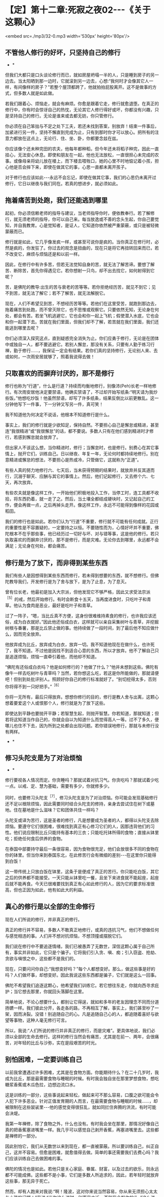 * 【定】第十二章:死寂之夜02-﻿-﻿-《关于这颗心》

<embed src=./mp3/32-0.mp3 width='530px' height='80px'/>

** 不管他人修行的好坏，只坚持自己的修行

       * *

但我们大都只是口头谈论修行而已，就如房屋坍塌一半的人，只是睡到房子的另一边去。当太阳晒到那一边时，它就滚到另一边去，心想:“我何时才会像其它人一样，有间像样的房子？”若整个屋顶都跨了，他就拍拍屁股离开。这不是做事的方式，但多数人就是如此做。

若我们跟着心、烦恼走，就会有麻烦。你愈是跟着它走，修行就愈退堕。在真正的修行中，你有时会惊讶自己的热忱，无论其它人修行得好或坏，你都没有兴趣，只是坚持自己的修行。无论是谁来或去都无妨，你只管修行。

你必须在自己笨拙与不足之处下工夫，若还未找到答案，别放弃！结束一件事后，加紧进行另一件，坚持不懈直到完成为止，只有到那时你才可以放心。把所有的注意力都放在这点上，无论行、住、坐、卧，你都要念兹在兹。

你应该像个还未种完田的农夫，他每年都种稻，但今年还未将稻子种完，因此一直挂心，无法安心休息。即使和朋友在一起，他也无法放松，一直很担心未完成的农事。或像母亲将幼儿放在楼上，而下楼去喂牲口，她的心里不时地惦记着小孩，担心他是否会摔下来，即使在做其它的事，心思一直都未离开孩子。

对于修行也应该如此-﻿-﻿-永远不会忘记，即使在做其它事，我们的心思仍未离开过修行，它日以继夜与我们同在。若真的想进步，就必须如此。 

** 拖着痛苦到处跑，我们还能逃到哪里

起初，你必须信赖老师的指导与建议，当老师指导你时，便依教奉行。若了解修行，就无须老师的指导，你可以自己来。每当放逸或不善的念头生起，你自己要觉知，并自我教育。心是觉知者，是证人，它知道你依然被严重蒙蔽，或只是被轻微蒙蔽而已。

修行就是如此，它几乎像发疯一样，或甚至可说你是疯的。当你真正在修行时，必然是疯的，你发狂了。你过去的观念是扭曲的，现在只是将它再扭转回来而已，若不改变它，麻烦与烦恼还是和以前一样。

因此，在修行中有许多苦，但若无法觉知自身的苦，就无法了解苦谛。要想了解苦、断除苦，首先你得遇见它。若你想射一只鸟，却不出去找它，如何射得到它呢？

苦，是佛陀的教导:出生的苦与衰老的苦等等。若你拒绝经历苦，就见不到它；见不到苦，就无法了解它；若不了解苦，就无法解脱它。

现在，人们不希望见到苦，不想经历苦等等。若他们在这里受苦，就跑到那边去，拖着痛苦到处跑，而不曾灭除它，也不思惟或观察它。只要依然无知，无论身在何处，都会有苦。若坐飞机逃避它，它也会和你一起上飞机；假使潜入水底，它也会和你一起潜下去。苦就在我们里面，但我们却不了解，若苦就在我们里面，我们还能逃到哪里去呢？

你们必须深入探究这点，直到疑惑完全消失为止。你们应勇于修行，无论是在团体中或独自一人，都不要逃避它。若别人懈怠，那没有关系，只要有人勤于练习行禅，勤于修行......，我保证一定会有结果。若你们真的坚持修行，无论别人来、去或如何，一次雨安居就够了，照着我说得去做！ 

** 只取喜欢的而摒弃讨厌的，那不是修行

修行也称为“行道”，什么是行道？持续而均衡地修行，别像沛(Peh)长老一样地修行。有次雨安居他决定要禁语，他确实禁语了，不过却开始写纸条:“明天请为我炒些饭。”他想吃炒饭！他虽然禁语，却写了许多纸条，结果反倒比以前更散乱。这一分钟他写下一件事，下一分钟又写另一件，真可笑！

我不知道他为何决定不说话，他根本不知道修行是什么。

事实上，我们的修行就是少欲知足，保持自然。不要担心自己是懈怠或精进，甚至连“我很精进”或“我很懈怠”的话，都不要说。多数人只有在他们感到精进时才修行，若感到懈怠就会放弃了。

但出家人不该这么想，当你精进时，修行；当懈怠时，也是修行。别费心在其它事情上，抛开它们，训练自己。日以继夜、年复一年，无论何时都持续地修行。别在意精进或懈怠的想法，不要担心是热或冷，只管做它，这就称为“正道”。

有些人真的努力地修行六、七天后，当未获得预期的结果时，就放弃并反其道而行，沉溺于聊天、应酬与其它的事情上。然后，他们记起修行，又去修个六、七天，再次放弃。

有些农夫就是像这样工作，一开始他们积极地投入工作，当停工时，连工具都不收拾，将东西扔着，就一走了之。然后，当土壤全都结成硬块时，又记起自己的工作，便会再做一点，之后再掉头走开。像这样工作，永远不可能得到像样的花园或稻田。

我们的修行也是如此。若你们认为“行道”不重要，修行就不可能有任何成就。正行的重要性是不容置疑的，一定要持之以恒。不要随性而为，心情好坏并不重要，佛陀根本不在乎那些事，他已经历过一切好与坏、对与错等事，这是他的修行。若只执取喜欢的而摒弃讨厌的，那不是修行，而是灾难。无论你去到哪里，永远都不会满足；无论身在何处，都会痛苦。 

** 修行是为了放下，而非得到某些东西

我们有些人是因想得到某些东西而修行，若未得到想要的东西，就不想修行。但佛陀教导我们，开发修行是为了舍与放下，是为了止息，为了息灭。

曾有位长老，他最初是加入大宗派，但他发现它不够严格，因此又求受法宗派^{［5］}的戒，然后开始修行。有时会断食十五天，当再度进食时，只吃叶子和青草。他认为食肉是恶业，最好是吃叶子和青草。

过了一阵子，“嗯，当比丘真不方便，这身份很难维持素食的修行，也许我应该还俗，成为白衣就好。”因此他还俗成白衣，这样就可以亲自采集树叶与青草，并挖掘树根与番薯，那是比丘禁止做的事。他持续做了一段时间，到了最后他不知应做什么，因而完全放弃。

他放弃成为比丘，放弃成为白衣，放弃一切。我不知道他现在在做什么，也许死了，我不知道。不过他是因找不到适合心意的东西，所以才放弃。他不了解自己只是追逐烦恼，烦恼一直牵引着他，而他却不知道。

“佛陀有还俗成白衣吗？他是如何修行的？他做了什么？”他并未想到这些。佛陀有像牛一样去吃树叶与青草吗？当然，若你想这么吃，若这是你所能做的，那就请便吧！但别到处批评别人。照顾好你自己的修行标准就好了。“别切挖得太多，否则你将得不到一只好把手。”^{［6］}

你将一无所有，最后只得放弃。想想你修行的目的，修行是教人舍与出离，这颗心想着要爱这个人或恨那个人，修行就是为了放下这些。

即使达到平静也要抛开平静；若智慧生起，则抛开智慧。你若知道，那就知道；但若将这知道当作自己的，你就会自以为知道什么而觉得高人一等。过不了多久，便哪儿也住不下去，因为所到之处都会出现问题。若你错误地修行，那就与未修行没有两样。 

      * *

** 修习头陀支是为了对治烦恼

      * *

修行要视各人情况而定。你贪睡吗？那就试着对抗习气。你贪吃吗？那就试着少吃一点。以戒、定、慧为基础，需要有多少，你就修多少。

同时，也要修习头陀支^{［7］}，修习头陀支是为了对治烦恼。你可能会发现基础修行还不足以根除烦恼，因此需要同时结合头陀支的修持，亲身去尝试住在树下或墓地。住在墓地是什么滋味？它和团体共住一样吗？

头陀支或译为苦行，这是圣者的修行，凡是想要成为圣者的人，都得以头陀支去除烦恼。要遵守它们很困难，很难找到真正有心修习它们的人，因那违背他们的习性。他们说应限制比丘只能持有基本的三衣；只能吃托钵所得的食物；直接从钵里吃；拒绝任何食后供养的食物。

在泰国中部要持守最后一条很容易，因为食物很充足，他们会放很多不同的食物在你的钵里。但当你来到泰国东北，在此修苦行会有微细的差别-﻿-﻿-在这里你只能得到白饭！

这一带传统上只放白饭在钵里，这条于是便成了真正的苦行。你只能吃白饭，其它之后的供养都不能接受。一天只能从钵里吃一餐，且坐下来进食就不能起座，起座后就不能再食。今天已很难要找到真正有心如此修行的人，因为它的要求标准很高，但也正因为如此，他有如此大的利益。 

** 真心的修行是以全部的生命修行

现在人们所说的修行，并非真正的修行。

真正的修行并不容易，多数人不敢真正地修行，或真的违抗习气，他们不想做任何与感觉相违的事。人们并不想对抗烦恼，不想顶撞或摆脱它们。

我们说在修行中不要追逐情绪，我们已被愚弄了无数世，深信这颗心属于自己所有，事实并非如此，它只是个骗子。它将我们引入贪、嗔、痴；引入窃盗、抢劫、贪欲与嗔恨之中，这些都不是我们的。

现在，只要问问你自己:“我想变好吗？”每个人都想变好。那么，做这些事是好的吗？人们做坏事，却想变好。因此我说这些东西都是骗子，它们就是这么一回事。

佛陀不希望我们追逐这颗心，他希望我们训练它。若它想往东走，你就向西寻求庇护；当它想去那里，你就回头落脚在这里。

简单地说，不论心想要什么，都别让它得逞，就如和多年的老友因理念不同而分道扬镳一样。我们彼此分开，各走各的路，不再相互了解，事实上，我们甚至吵了一架，因而决裂。没错！别追随自己的心。凡是追随自己心的人，都追随着喜好与欲望等事物，这种人毫无修行可言。

所以，我说:“人们所说的修行并非真正的修行，而是灾难”。更具体地说，我们必须以全部的生命去修行。这样的修行当然会有痛苦，尤其是在前一、两年，会很痛苦，对年轻的比丘与沙弥，实在是段艰苦的时光。 

** 别怕困难，一定要训练自己

以前我曾遭遇过许多困难，尤其是在食物方面。你能期待什么？在二十几岁时，我成为比丘，那是最需要食物与睡眠的时候。有时我会独自坐在那里梦想食物，想吃糖浆香蕉或木瓜色拉，边想边流口水。

这是训练的一部分，这些事说起来轻松，做起来可不那么容易，口腹之欲可能会令人犯下许多恶业。针对正值发育期的人而言，在最需要食物与睡眠的时候......，却被限制在这些袈裟里-﻿-﻿-他的感觉变得很狂乱，就如同拦住奔腾的洪流，有时可能会决堤。

我第一年禅修，除了食物之外，什么也没有。有时我会坐在那里，那情况好像自己真的把香蕉塞进嘴里一样。我几乎可以感觉自己剥开香蕉，再塞进嘴里去。这些都是禅修的一部分。

因此别怕它，我们从无数世以来到现在，都一直被蒙蔽。所以要训练自己，纠正自己，这并不容易。但愈是困难，就愈值得去做。简单的事还需要我们去费心吗？我们应该训练自己去做困难的事。

佛陀的情况也是如此。若他只是关心家庭、眷属、财富，以及过去的欲乐，则永远都不可能成佛。这些都不是小事，它们是多数人所追求的，因此，若年轻时就放弃这些事，那无异于死亡。

然而，却有人跑来对我说:“啊！隆波，这对你来说当然容易，你从来无须担心太太与小孩的问题！”我说:“当你这么说时，别离我太近，否则我会敲你的头。”这么说好像我没有心肝似的！

建立内心的平静，时间到了你自然会了解。修行、省察、思惟，修行的果就在其中，因与果如影随形。不要放纵情绪，刚开始时，即使要找出个适当的睡眠时数都很困难，你也许决定要睡一定的时数，但却办不到。

你一定要训练自己，无论决定何时起床，时间一到，应立即起身。有时你可以做到，但有时醒来时，对自己说:“起床！”却毫无动静。你可能必须对自己说:“一......二......若数到三还不起来，我就会下地狱！”你必须如此教育自己，当数到三时，你一定会立刻起身，因为害怕自己会堕地狱。有良好训练的心不会为自己惹麻烦，一切圣者都对自己的心有信心，我们也应该如此。

有些人出家只是为了过安适的生活，但安适来自何处呢？它的先决条件是什么？一切安适都必须以痛苦为前导！在得到钱之前必须先工作，在收割之前必须先耕田，不是吗？所以事情刚开始一定是困难的，若不学习，你能期待自己会读书、写字吗？那是不可能的。 

** 你愈害怕一个地方，就应愈往那里去

这正是为何许多读过很多书的人，出了家却无法成就的原因。他们的知识是另外一种，属于另一条路。他们并不自我训练，不观察心，只是以疑惑来扰乱心，他们追求的事物是偏离定与戒的。佛陀的知识不是世俗的，而是出世间的，是截然不同的了知。

因此，所有进入僧团的人，都必须放弃他们先前的身份与地位。即使是位国王，当他出家时，也必须彻底放弃以前的身份。他不能将世间的权力带进出家生活，并耀武扬威。修行需要出离、放下，断除与止息，你们必须了解这点，如此才能有效地修行。 

若你病了却不吃药，你认为病会自己痊愈吗？你愈害怕一个地方，就应愈往那里去。若你知道那个墓地或坟场特别可怕，就去那里。穿上袈裟，去那里思惟:“诸行无常......^{［8］}。”站着或行禅，向内观察，看看你的恐惧在哪里，一切都会再清楚不过。了解一切有为法的实相。待在那里观看，直到夜幕低垂，天色愈来愈暗，直到你甚至可以彻夜待在那里为止。

佛陀说:“凡见法者即见如来，见如来者即见涅盘。”若我们不遵循他的典范，如何能见法呢？若不见法，又如何能认识佛呢？若我们未见到佛，如何知道佛的特质？只有踩着佛陀的足迹前进时，我们才会知道佛陀的教导是完全可靠的，佛陀的教法是究竟的真理。

-----
*注释*:

［5］泰国两大教派为“法宗派”与“大宗派”。“法宗派”由泰国国王孟库与一八三零年所创立（孟库出家二十七年，于一八五一年还俗出任国王），意指奉行“法”的宗派，重视学识与戒律，教团以曼谷为中心。“大宗派”并非单一的教派，它是指非法宗派的比丘，他们较重视传统习俗与禅修，分布于泰国各地，包括阿姜查在内的大多数比丘皆属于此派。

［6］这是泰国的俗谚，意思是“适可而止”。

［7］头陀支:“头陀”意指“去除”，“支”意指“原因”，比丘因受持头陀支而能去除烦恼，这是佛陀所允许超越戒律标准的苦行。依《清净道论》有十三支:粪扫衣、三衣、常乞食、次第乞食、一座食、一钵食、食后不食、阿兰若住、树下住、露地住、冢间住、随处住与常坐不卧。这些苦行有助于开发知足、出离与精进心。 

［8］诸行无常:一切因缘聚会而成的“法”，都是短暂无常的。

